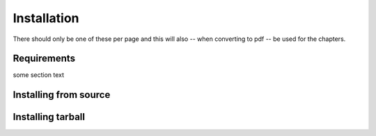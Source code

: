 Installation
************************
There should only be one of these per page and this will also -- when
converting to pdf -- be used for the chapters.

Requirements
===================

some section text

Installing from source
========================



Installing tarball
========================


